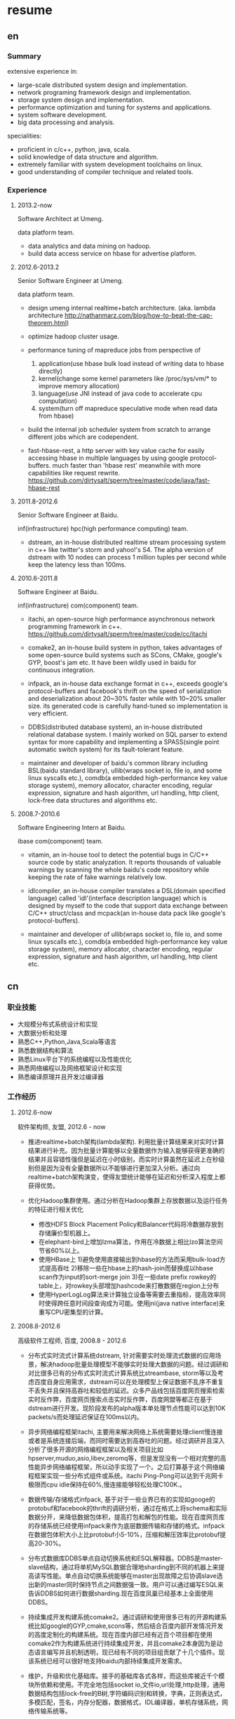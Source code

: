* resume
** en
*** Summary
extensive experience in:
- large-scale distributed system design and implementation.
- network programing framework design and implementation.
- storage system design and implementation.
- performance optimization and tuning for systems and applications.
- system software development.
- big data processing and analysis.

specialities:
- proficient in c/c++, python, java, scala.
- solid knowledge of data structure and algorithm.
- extremely familiar with system development toolchains on linux.
- good understanding of compiler technique and related tools.

*** Experience
**** 2013.2-now
Software Architect at Umeng.

data platform team.

- data analytics and data mining on hadoop.
- build data access service on hbase for advertise platform.

**** 2012.6-2013.2
Senior Software Engineer at Umeng.

data platform team.

- design umeng internal realtime+batch architecture. (aka. lambda architecture http://nathanmarz.com/blog/how-to-beat-the-cap-theorem.html) 

- optimize hadoop cluster usage.

- performance tuning of mapreduce jobs from perspective of
  1. application(use hbase bulk load instead of writing data to hbase directly)
  2. kernel(change some kernel parameters like /proc/sys/vm/*  to improve memory allocation)
  3. language(use JNI instead of java code to accelerate cpu computation)
  4. system(turn off mapreduce speculative mode when read data from hbase)

- build the internal job scheduler system from scratch to arrange different jobs which are codependent.

- fast-hbase-rest, a http server with key value cache for easily accessing hbase in multiple languages by using google protocol-buffers. much faster than 'hbase rest' meanwhile with more capabilities like request rewrite. https://github.com/dirtysalt/sperm/tree/master/code/java/fast-hbase-rest

**** 2011.8-2012.6
Senior Software Engineer at Baidu.

inf(infrastructure) hpc(high performance computing) team.

- dstream, an in-house distributed realtime stream processing system in c++ like twitter's storm and yahoo!'s S4. The alpha version of dstream with 10 nodes can process 1 million tuples per second while keep the latency less than 100ms.

**** 2010.6-2011.8
Software Engineer at Baidu.

inf(infrastructure) com(component) team.

- itachi, an open-source high performance asynchronous network programming framework in c++. https://github.com/dirtysalt/sperm/tree/master/code/cc/itachi

- comake2, an in-house build system in python, takes advantages of some open-source build systems such as SCons, CMake, google's GYP, boost's jam etc. It have been wildly used in baidu for continuous integration.

- infpack, an in-house data exchange format in c++, exceeds google's protocol-buffers and facebook's thrift on the speed of serialization and deserialization about 20~30% faster while with 10~20% smaller size. its generated code is carefully hand-tuned so implementation is very efficient.

- DDBS(distributed database system), an in-house distributed relational database system. I mainly worked on SQL parser to extend syntax for more capability and implementing a SPASS(single point automatic switch system) for its fault-tolerant feature.

- maintainer and developer of baidu's common library including BSL(baidu standard library), ullib(wraps socket io, file io, and some linux syscalls etc.), comdb(a embedded high-performance key value storage system), memory allocator, character encoding, regular expression, signature and hash algorithm, url handling, http client, lock-free data structures and algorithms etc.

**** 2008.7-2010.6
Software Engineering Intern at Baidu.

ibase com(component) team.

- vitamin, an in-house tool to detect the potential bugs in C/C++ source code by static analyzation. It reports thousands of valuable warnings by scanning the whole baidu's code repository while keeping the rate of fake warnings relatively low.

- idlcompiler, an in-house compiler translates a DSL(domain specified language) called 'idl'(interface description language) which is designed by myself to the code that support data exchange between C/C++ struct/class and mcpack(an in-house data pack like google's protocol-buffers).

- maintainer and developer of ullib(wraps socket io, file io, and some linux syscalls etc.), comdb(a embedded high-performance key value storage system), memory allocator, character encoding, regular expression, signature and hash algorithm, url handling, http client etc.



** cn
*** 职业技能
- 大规模分布式系统设计和实现
- 大数据分析和处理
- 熟悉C++,Python,Java,Scala等语言
- 熟悉数据结构和算法
- 熟悉Linux平台下的系统编程以及性能优化
- 熟悉网络编程以及网络框架设计和实现
- 熟悉编译原理并且开发过编译器

*** 工作经历
**** 2012.6-now
软件架构师, 友盟, 2012.6 - now

- 推进realtime+batch架构(lambda架构). 利用批量计算结果来对实时计算结果进行补充。因为批量计算能够以全量数据作为输入能够获得更准确的结果并且容错性强但是延迟在小时级别，而实时计算虽然在延迟上在秒级别但是因为没有全量数据所以不能够进行更加深入分析。通过向realtime+batch架构演变，使得友盟统计能够在延迟和分析深入程度上都获得优势。

- 优化Hadoop集群使用。通过分析在Hadoop集群上存放数据以及运行任务的特征进行相关优化
  - 修改HDFS Block Placement Policy和Balancer代码将冷数据存放到存储廉价型机器上。
  - 在elephant-bird上增加lzma算法，作用在冷数据上相比lzo算法空间节省60%以上。
  - 使用HBase上 1)避免使用直接输出到hbase的方法而采用bulk-load方式提高吞吐 2)移除一些在hbase上的hash-join而替换成以hbase scan作为input的sort-merge join 3)在一些date prefix rowkey的table上，对rowkey头部增加hashcode来打散数据在region上分布
  - 使用HyperLogLog算法来计算独立设备等需要去重指标，提高效率同时使得跨任意时间段查询成为可能。使用jni(java native interface)来重写CPU密集型的计算。

**** 2008.8-2012.6
高级软件工程师, 百度, 2008.8 - 2012.6
 
- 分布式实时流式计算系统dstream, 针对需要实时处理流式数据的应用场景，解决hadoop批量处理模型不能够实时处理大数据的问题。经过调研和对比很多已有的分布式实时流式计算系统比streambase, storm等以及考虑百度自身应用需求，dstream可以在处理模型上保证数据不乱序不重复不丢失并且保持高吞吐和较低的延迟。众多产品线包括百度网页搜索检索实时反作弊，百度网页搜索点击实时反作弊，百度网盟等都正在基于dstream进行开发。现阶段发布的alpha版本单处理节点性能可以达到10K packets/s而处理延迟保证在100ms以内。

- 异步网络编程框架itachi, 主要用来解决网络上系统需要处理client慢连接或者是系统连接后端，而同时需要达到高吞吐的问题。经过调研并且深入分析了很多开源的网络编程框架以及相关项目比如hpserver,muduo,asio,libev,zeromq等，但是发现没有一个相对完整的高性能异步网络编程框架，所以动手实现了一个。之后打算基于这个网络编程框架实现一些分布式组件或系统。itachi Ping-Pong可以达到千兆网卡极限而cpu idle保持在60%,慢连接能够轻松处理C100K.。

- 数据传输/存储格式infpack, 基于对于一些业界已有的实现如googe的protobuf和facebook的thrift的调研分析，通过在格式上将schema和实际数据分开，来降低数据包体积，提高打包和解包的性能。现在百度网页库的存储系统已经使用infpack来作为底层数据传输和存储的格式。infpack在数据包体积大小上比protobuf小5-10%，压缩和解压效率比protobuf提高20-30%。

- 分布式数据库DDBS单点自动切换系统和ESQL解释器。DDBS是master-slave结构，通过将单机MySQL数据合理地sharding到不同的机器上来提高读写性能。单点自动切换系统能够在master出现故障之后协调slave选出新的master同时保持节点之间数据强一致。用户可以通过编写ESQL来告诉DDBS如何进行数据sharding.现在百度凤巢已经基本上全面使用DDBS。

- 持续集成开发构建系统comake2。通过调研和使用很多已有的开源构建系统比如google的GYP,cmake,scons等，然后结合百度内部开发情况开发的高度定制化的构建系统。现在百度内部已经有近百个项目都在使用comake2作为构建系统进行持续集成开发，并且comake2本身因为是动态语言编写并且机制透明，现已经有不同的项目组贡献了十几个插件。现该系统已经可以很好地支持baidu内部持续集成开发需求。

- 维护，升级和优化基础库。接手的基础库各式各样，而这些库被近千个模块所依赖和使用。不完全地包括socket io,文件io,url处理,http处理，通用数据结构包括lock-free的B树,字符编码识别和转换，字典，正则表达式，多模匹配，签名，内存分配器，数据格式，IDL编译器，单机存储系统，网络传输系统等。
